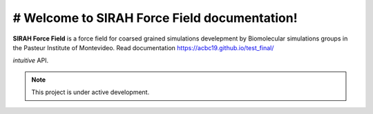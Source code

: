 # Welcome to SIRAH Force Field documentation!
===================================

**SIRAH Force Field** is a force field for coarsed grained simulations develepment by Biomolecular simulations groups in the Pasteur Institute of Montevideo.
Read documentation  https://acbc19.github.io/test_final/

*intuitive* API.

.. note::

   This project is under active development.
